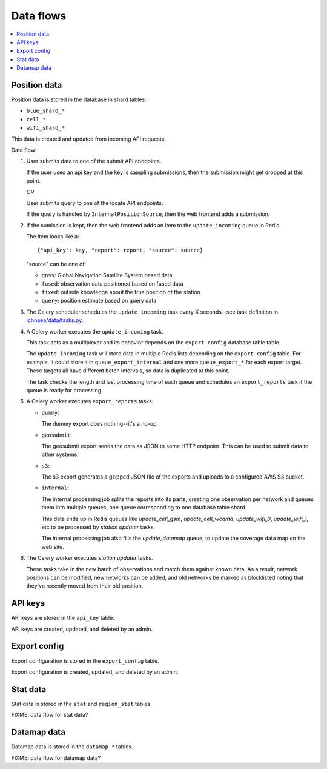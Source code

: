 .. _data-flows:

==========
Data flows
==========

.. contents::
   :local:


Position data
=============

Position data is stored in the database in shard tables:

* ``blue_shard_*``
* ``cell_*``
* ``wifi_shard_*``

This data is created and updated from incoming API requests.

Data flow:

1. User submits data to one of the submit API endpoints.

   If the user used an api key and the key is sampling submissions, then the
   submission might get dropped at this point.

   *OR*

   User submits query to one of the locate API endpoints.

   If the query is handled by ``InternalPositionSource``, then the web frontend
   adds a submission.

2. If the sumission is kept, then the web frontend adds an item to the
   ``update_incoming`` queue in Redis.

   The item looks like a::

       {"api_key": key, "report": report, "source": source}

   "source" can be one of:
   
   * ``gnss``: Global Navigation Satellite System based data
   * ``fused``: observation data positioned based on fused data
   * ``fixed``: outside knowledge about the true position of the station
   * ``query``: position estimate based on query data

3. The Celery scheduler schedules the ``update_incoming`` task every 
   X seconds--see task definition in `ichnaea/data/tasks.py
   <https://github.com/mozilla/ichnaea/blob/master/ichnaea/data/tasks.py>`_.

4. A Celery worker executes the ``update_incoming`` task.

   This task acts as a multiplexer and its behavior depends on the
   ``export_config`` database table table.

   The ``update_incoming`` task will store data in multiple Redis lists depending
   on the ``export_config`` table. For example, it could store it in
   ``queue_export_internal`` and one more ``queue_export_*`` for each export
   target. These targets all have different batch intervals, so data is
   duplicated at this point.

   The task checks the length and last processing time of each queue and
   schedules an ``export_reports`` task if the queue is ready for processing.

5. A Celery worker executes ``export_reports`` tasks:

   * ``dummy``:

     The dummy export does nothing--it's a no-op.

   * ``geosubmit``:

     The geosubmit export sends the data as JSON to some HTTP endpoint. This
     can be used to submit data to other systems.

   * ``s3``:

     The s3 export generates a gzipped JSON file of the exports and uploads
     to a configured AWS S3 bucket.

   * ``internal``:

     The internal processing job splits the reports into its parts, creating one
     observation per network and queues them into multiple queues, one queue
     corresponding to one database table shard.
     
     This data ends up in Redis queues like `update_cell_gsm`,
     `update_cell_wcdma`, `update_wifi_0`, `update_wifi_1`, etc to be
     processed by `station updater` tasks.
     
     The internal processing job also fills the `update_datamap` queue, to
     update the coverage data map on the web site.

6. The Celery worker executes `station updater` tasks.

   These tasks take in the new batch of observations and match them against
   known data. As a result, network positions can be modified, new networks can
   be added, and old networks be marked as blocklisted noting that they've
   recently moved from their old position.


API keys
========

API keys are stored in the ``api_key`` table.

API keys are created, updated, and deleted by an admin.


Export config
=============

Export configuration is stored in the ``export_config`` table.

Export configuration is created, updated, and deleted by an admin.


Stat data
=========

Stat data is stored in the ``stat`` and ``region_stat`` tables.

FIXME: data flow for stat data?


Datamap data
============

Datamap data is stored in the ``datamap_*`` tables.

FIXME: data flow for datamap data?
